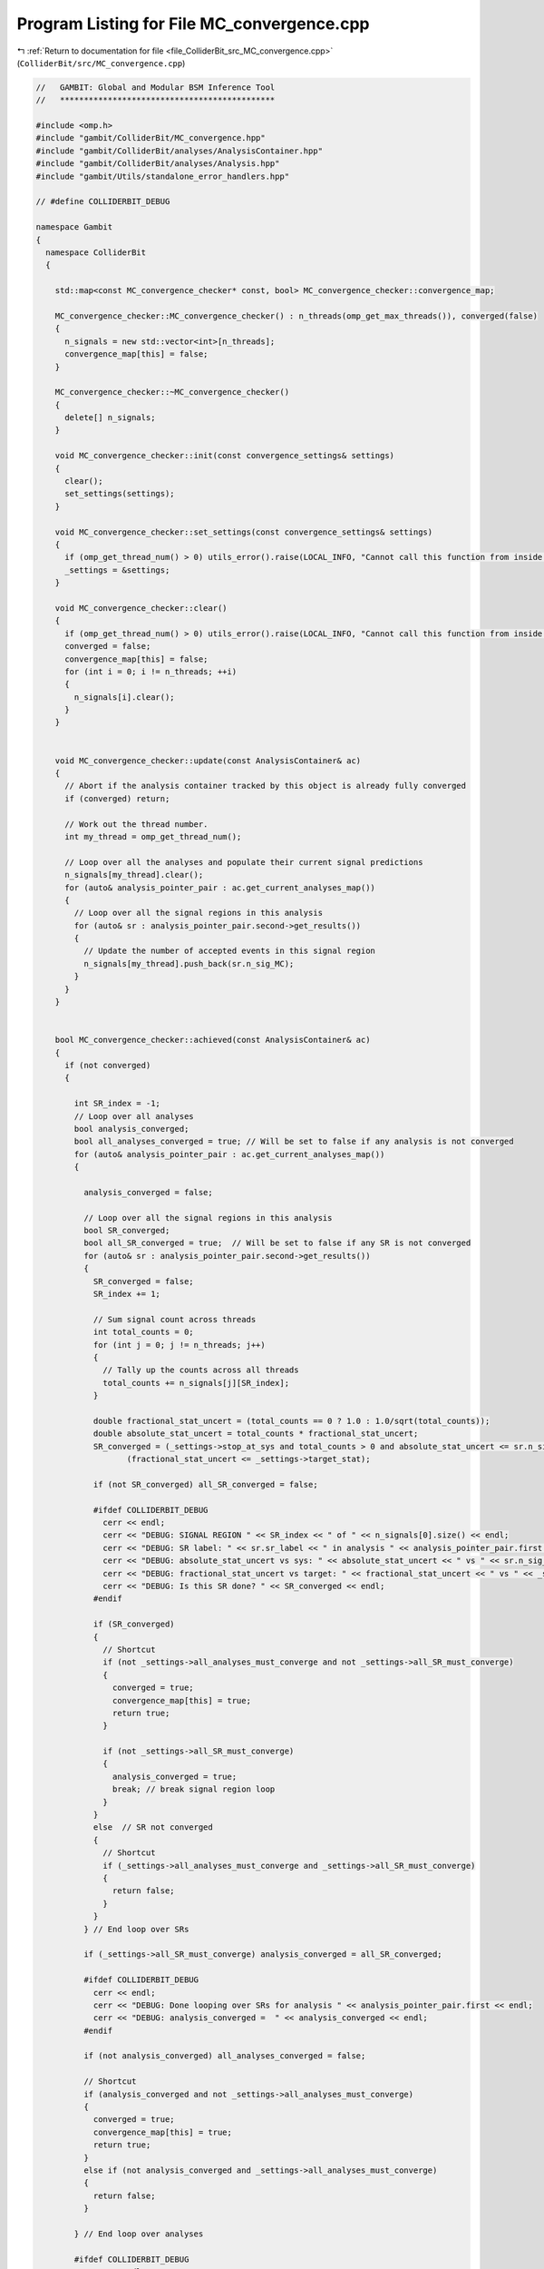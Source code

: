 
.. _program_listing_file_ColliderBit_src_MC_convergence.cpp:

Program Listing for File MC_convergence.cpp
===========================================

|exhale_lsh| :ref:`Return to documentation for file <file_ColliderBit_src_MC_convergence.cpp>` (``ColliderBit/src/MC_convergence.cpp``)

.. |exhale_lsh| unicode:: U+021B0 .. UPWARDS ARROW WITH TIP LEFTWARDS

.. code-block:: cpp

   //   GAMBIT: Global and Modular BSM Inference Tool
   //   *********************************************
   
   #include <omp.h>
   #include "gambit/ColliderBit/MC_convergence.hpp"
   #include "gambit/ColliderBit/analyses/AnalysisContainer.hpp"
   #include "gambit/ColliderBit/analyses/Analysis.hpp"
   #include "gambit/Utils/standalone_error_handlers.hpp"
   
   // #define COLLIDERBIT_DEBUG
   
   namespace Gambit
   {
     namespace ColliderBit
     {
   
       std::map<const MC_convergence_checker* const, bool> MC_convergence_checker::convergence_map;
   
       MC_convergence_checker::MC_convergence_checker() : n_threads(omp_get_max_threads()), converged(false)
       {
         n_signals = new std::vector<int>[n_threads];
         convergence_map[this] = false;
       }
   
       MC_convergence_checker::~MC_convergence_checker()
       {
         delete[] n_signals;
       }
   
       void MC_convergence_checker::init(const convergence_settings& settings)
       {
         clear();
         set_settings(settings);
       }
   
       void MC_convergence_checker::set_settings(const convergence_settings& settings)
       {
         if (omp_get_thread_num() > 0) utils_error().raise(LOCAL_INFO, "Cannot call this function from inside an OpenMP block.");
         _settings = &settings;
       }
   
       void MC_convergence_checker::clear()
       {
         if (omp_get_thread_num() > 0) utils_error().raise(LOCAL_INFO, "Cannot call this function from inside an OpenMP block.");
         converged = false;
         convergence_map[this] = false;
         for (int i = 0; i != n_threads; ++i)
         {
           n_signals[i].clear();
         }
       }
   
   
       void MC_convergence_checker::update(const AnalysisContainer& ac)
       {
         // Abort if the analysis container tracked by this object is already fully converged
         if (converged) return;
   
         // Work out the thread number.
         int my_thread = omp_get_thread_num();
   
         // Loop over all the analyses and populate their current signal predictions
         n_signals[my_thread].clear();
         for (auto& analysis_pointer_pair : ac.get_current_analyses_map())
         {
           // Loop over all the signal regions in this analysis
           for (auto& sr : analysis_pointer_pair.second->get_results())
           {
             // Update the number of accepted events in this signal region
             n_signals[my_thread].push_back(sr.n_sig_MC);
           }
         }
       }
   
   
       bool MC_convergence_checker::achieved(const AnalysisContainer& ac)
       {
         if (not converged)
         {
   
           int SR_index = -1;
           // Loop over all analyses
           bool analysis_converged;
           bool all_analyses_converged = true; // Will be set to false if any analysis is not converged
           for (auto& analysis_pointer_pair : ac.get_current_analyses_map())
           {
   
             analysis_converged = false;
   
             // Loop over all the signal regions in this analysis
             bool SR_converged;
             bool all_SR_converged = true;  // Will be set to false if any SR is not converged
             for (auto& sr : analysis_pointer_pair.second->get_results())
             {
               SR_converged = false;
               SR_index += 1;
   
               // Sum signal count across threads
               int total_counts = 0;
               for (int j = 0; j != n_threads; j++)
               {
                 // Tally up the counts across all threads
                 total_counts += n_signals[j][SR_index];
               }
   
               double fractional_stat_uncert = (total_counts == 0 ? 1.0 : 1.0/sqrt(total_counts));
               double absolute_stat_uncert = total_counts * fractional_stat_uncert;
               SR_converged = (_settings->stop_at_sys and total_counts > 0 and absolute_stat_uncert <= sr.n_sig_MC_sys) or
                      (fractional_stat_uncert <= _settings->target_stat);
   
               if (not SR_converged) all_SR_converged = false;
   
               #ifdef COLLIDERBIT_DEBUG
                 cerr << endl;
                 cerr << "DEBUG: SIGNAL REGION " << SR_index << " of " << n_signals[0].size() << endl;
                 cerr << "DEBUG: SR label: " << sr.sr_label << " in analysis " << analysis_pointer_pair.first << endl;
                 cerr << "DEBUG: absolute_stat_uncert vs sys: " << absolute_stat_uncert << " vs " << sr.n_sig_MC_sys << endl;
                 cerr << "DEBUG: fractional_stat_uncert vs target: " << fractional_stat_uncert << " vs " << _settings->target_stat << endl;
                 cerr << "DEBUG: Is this SR done? " << SR_converged << endl;
               #endif
   
               if (SR_converged)
               {
                 // Shortcut
                 if (not _settings->all_analyses_must_converge and not _settings->all_SR_must_converge)
                 {
                   converged = true;
                   convergence_map[this] = true;
                   return true;
                 }
   
                 if (not _settings->all_SR_must_converge)
                 {
                   analysis_converged = true;
                   break; // break signal region loop
                 }
               }
               else  // SR not converged
               {
                 // Shortcut
                 if (_settings->all_analyses_must_converge and _settings->all_SR_must_converge)
                 {
                   return false;
                 }
               }
             } // End loop over SRs
   
             if (_settings->all_SR_must_converge) analysis_converged = all_SR_converged;
   
             #ifdef COLLIDERBIT_DEBUG
               cerr << endl;
               cerr << "DEBUG: Done looping over SRs for analysis " << analysis_pointer_pair.first << endl;
               cerr << "DEBUG: analysis_converged =  " << analysis_converged << endl;
             #endif
   
             if (not analysis_converged) all_analyses_converged = false;
   
             // Shortcut
             if (analysis_converged and not _settings->all_analyses_must_converge)
             {
               converged = true;
               convergence_map[this] = true;
               return true;
             }
             else if (not analysis_converged and _settings->all_analyses_must_converge)
             {
               return false;
             }
   
           } // End loop over analyses
   
           #ifdef COLLIDERBIT_DEBUG
             cerr << endl;
             cerr << "DEBUG: Done looping over analyses in this container" << endl;
             cerr << "DEBUG: Current variable values:" << endl;
             cerr << "DEBUG: analysis_converged = " << analysis_converged << endl;
             cerr << "DEBUG: all-analysis_converged = " << all_analyses_converged << endl;
           #endif
   
           if (not all_analyses_converged) return false;
           converged = true;
           convergence_map[this] = true;
         } // end: if (not converged
   
         // Now check if all instances of this class have also set their entry in the convergence map to true,
         // implying that all analyses in all containers have reached convergence.
         if (_settings->all_analyses_must_converge)
         {
           for (auto& it : convergence_map)
           {
             if (not it.second) return false;
           }
           return true;
         }
         return true;
       }
   
     }
   }
